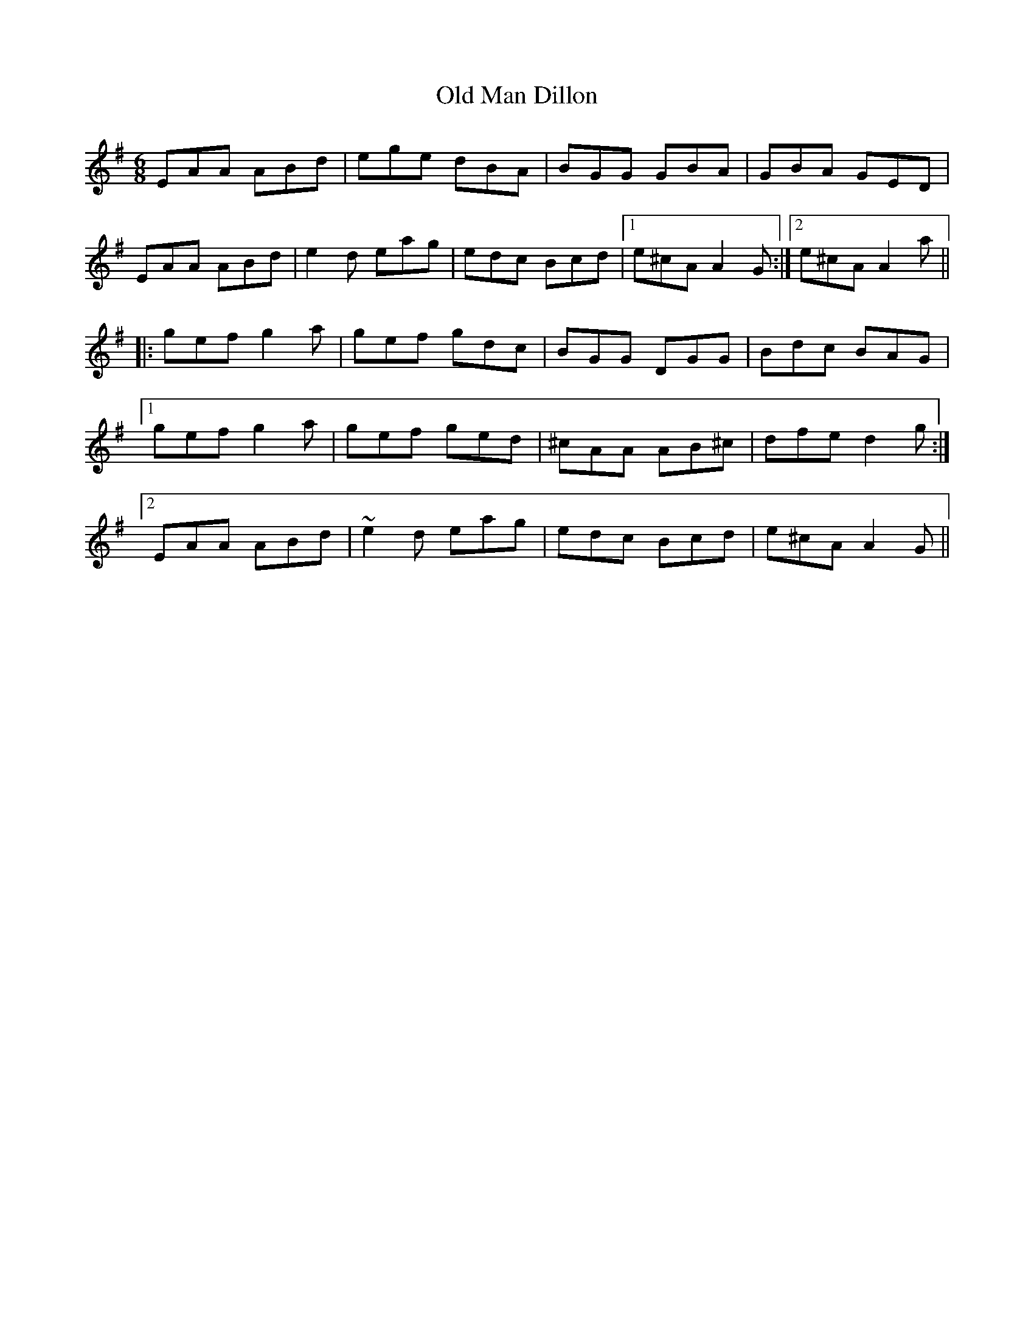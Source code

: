 X: 30302
T: Old Man Dillon
R: jig
M: 6/8
K: Adorian
EAA ABd|ege dBA|BGG GBA|GBA GED|
EAA ABd|e2d eag|edc Bcd|1 e^cA A2G:|2 e^cA A2a||
|:gef g2a|gef gdc|BGG DGG|Bdc BAG|
[1 gef g2a|gef ged|^cAA AB^c|dfe d2g:|
[2 EAA ABd|~e2d eag|edc Bcd|e^cA A2G||

